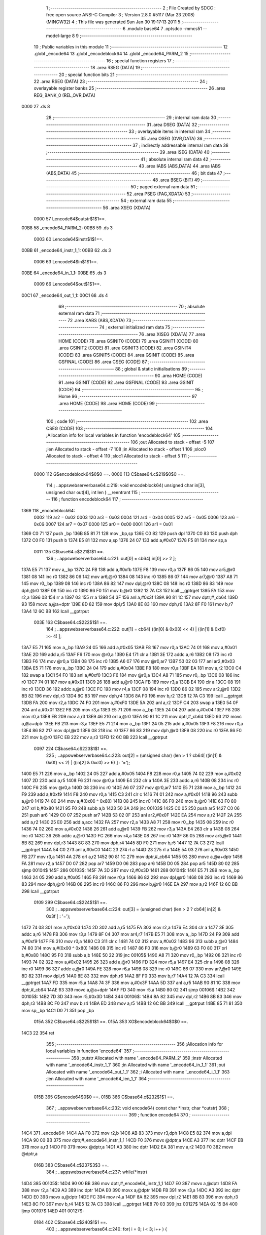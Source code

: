                               1 ;--------------------------------------------------------
                              2 ; File Created by SDCC : free open source ANSI-C Compiler
                              3 ; Version 2.8.0 #5117 (Mar 23 2008) (MINGW32)
                              4 ; This file was generated Sun Jan 30 19:17:13 2011
                              5 ;--------------------------------------------------------
                              6 	.module base64
                              7 	.optsdcc -mmcs51 --model-large
                              8 	
                              9 ;--------------------------------------------------------
                             10 ; Public variables in this module
                             11 ;--------------------------------------------------------
                             12 	.globl _encode64
                             13 	.globl _encodeblock64
                             14 	.globl _encode64_PARM_2
                             15 ;--------------------------------------------------------
                             16 ; special function registers
                             17 ;--------------------------------------------------------
                             18 	.area RSEG    (DATA)
                             19 ;--------------------------------------------------------
                             20 ; special function bits
                             21 ;--------------------------------------------------------
                             22 	.area RSEG    (DATA)
                             23 ;--------------------------------------------------------
                             24 ; overlayable register banks
                             25 ;--------------------------------------------------------
                             26 	.area REG_BANK_0	(REL,OVR,DATA)
   0000                      27 	.ds 8
                             28 ;--------------------------------------------------------
                             29 ; internal ram data
                             30 ;--------------------------------------------------------
                             31 	.area DSEG    (DATA)
                             32 ;--------------------------------------------------------
                             33 ; overlayable items in internal ram 
                             34 ;--------------------------------------------------------
                             35 	.area OSEG    (OVR,DATA)
                             36 ;--------------------------------------------------------
                             37 ; indirectly addressable internal ram data
                             38 ;--------------------------------------------------------
                             39 	.area ISEG    (DATA)
                             40 ;--------------------------------------------------------
                             41 ; absolute internal ram data
                             42 ;--------------------------------------------------------
                             43 	.area IABS    (ABS,DATA)
                             44 	.area IABS    (ABS,DATA)
                             45 ;--------------------------------------------------------
                             46 ; bit data
                             47 ;--------------------------------------------------------
                             48 	.area BSEG    (BIT)
                             49 ;--------------------------------------------------------
                             50 ; paged external ram data
                             51 ;--------------------------------------------------------
                             52 	.area PSEG    (PAG,XDATA)
                             53 ;--------------------------------------------------------
                             54 ; external ram data
                             55 ;--------------------------------------------------------
                             56 	.area XSEG    (XDATA)
                    0000     57 Lencode64$outstr$1$1==.
   00B8                      58 _encode64_PARM_2:
   00B8                      59 	.ds 3
                    0003     60 Lencode64$instr$1$1==.
   00BB                      61 _encode64_instr_1_1:
   00BB                      62 	.ds 3
                    0006     63 Lencode64$in$1$1==.
   00BE                      64 _encode64_in_1_1:
   00BE                      65 	.ds 3
                    0009     66 Lencode64$out$1$1==.
   00C1                      67 _encode64_out_1_1:
   00C1                      68 	.ds 4
                             69 ;--------------------------------------------------------
                             70 ; absolute external ram data
                             71 ;--------------------------------------------------------
                             72 	.area XABS    (ABS,XDATA)
                             73 ;--------------------------------------------------------
                             74 ; external initialized ram data
                             75 ;--------------------------------------------------------
                             76 	.area XISEG   (XDATA)
                             77 	.area HOME    (CODE)
                             78 	.area GSINIT0 (CODE)
                             79 	.area GSINIT1 (CODE)
                             80 	.area GSINIT2 (CODE)
                             81 	.area GSINIT3 (CODE)
                             82 	.area GSINIT4 (CODE)
                             83 	.area GSINIT5 (CODE)
                             84 	.area GSINIT  (CODE)
                             85 	.area GSFINAL (CODE)
                             86 	.area CSEG    (CODE)
                             87 ;--------------------------------------------------------
                             88 ; global & static initialisations
                             89 ;--------------------------------------------------------
                             90 	.area HOME    (CODE)
                             91 	.area GSINIT  (CODE)
                             92 	.area GSFINAL (CODE)
                             93 	.area GSINIT  (CODE)
                             94 ;--------------------------------------------------------
                             95 ; Home
                             96 ;--------------------------------------------------------
                             97 	.area HOME    (CODE)
                             98 	.area HOME    (CODE)
                             99 ;--------------------------------------------------------
                            100 ; code
                            101 ;--------------------------------------------------------
                            102 	.area CSEG    (CODE)
                            103 ;------------------------------------------------------------
                            104 ;Allocation info for local variables in function 'encodeblock64'
                            105 ;------------------------------------------------------------
                            106 ;out                       Allocated to stack - offset -5
                            107 ;len                       Allocated to stack - offset -7
                            108 ;in                        Allocated to stack - offset 1
                            109 ;sloc0                     Allocated to stack - offset 4
                            110 ;sloc1                     Allocated to stack - offset 5
                            111 ;------------------------------------------------------------
                    0000    112 	G$encodeblock64$0$0 ==.
                    0000    113 	C$base64.c$219$0$0 ==.
                            114 ;	..\apps\webserver\base64.c:219: void encodeblock64( unsigned char in[3], unsigned char out[4], int len ) __reentrant
                            115 ;	-----------------------------------------
                            116 ;	 function encodeblock64
                            117 ;	-----------------------------------------
   1369                     118 _encodeblock64:
                    0002    119 	ar2 = 0x02
                    0003    120 	ar3 = 0x03
                    0004    121 	ar4 = 0x04
                    0005    122 	ar5 = 0x05
                    0006    123 	ar6 = 0x06
                    0007    124 	ar7 = 0x07
                    0000    125 	ar0 = 0x00
                    0001    126 	ar1 = 0x01
   1369 C0 71               127 	push	_bp
   136B 85 81 71            128 	mov	_bp,sp
   136E C0 82               129 	push	dpl
   1370 C0 83               130 	push	dph
   1372 C0 F0               131 	push	b
   1374 E5 81               132 	mov	a,sp
   1376 24 07               133 	add	a,#0x07
   1378 F5 81               134 	mov	sp,a
                    0011    135 	C$base64.c$221$1$1 ==.
                            136 ;	..\apps\webserver\base64.c:221: out[0] = cb64[ in[0] >> 2 ];
   137A E5 71               137 	mov	a,_bp
   137C 24 FB               138 	add	a,#0xfb
   137E F8                  139 	mov	r0,a
   137F 86 05               140 	mov	ar5,@r0
   1381 08                  141 	inc	r0
   1382 86 06               142 	mov	ar6,@r0
   1384 08                  143 	inc	r0
   1385 86 07               144 	mov	ar7,@r0
   1387 A8 71               145 	mov	r0,_bp
   1389 08                  146 	inc	r0
   138A 86 82               147 	mov	dpl,@r0
   138C 08                  148 	inc	r0
   138D 86 83               149 	mov	dph,@r0
   138F 08                  150 	inc	r0
   1390 86 F0               151 	mov	b,@r0
   1392 12 7A C3            152 	lcall	__gptrget
   1395 FA                  153 	mov	r2,a
   1396 03                  154 	rr	a
   1397 03                  155 	rr	a
   1398 54 3F               156 	anl	a,#0x3f
   139A 90 81 1C            157 	mov	dptr,#_cb64
   139D 93                  158 	movc	a,@a+dptr
   139E 8D 82               159 	mov	dpl,r5
   13A0 8E 83               160 	mov	dph,r6
   13A2 8F F0               161 	mov	b,r7
   13A4 12 6C BB            162 	lcall	__gptrput
                    003E    163 	C$base64.c$222$1$1 ==.
                            164 ;	..\apps\webserver\base64.c:222: out[1] = cb64[ ((in[0] & 0x03) << 4) | ((in[1] & 0xf0) >> 4) ];
   13A7 E5 71               165 	mov	a,_bp
   13A9 24 05               166 	add	a,#0x05
   13AB F8                  167 	mov	r0,a
   13AC 74 01               168 	mov	a,#0x01
   13AE 2D                  169 	add	a,r5
   13AF F6                  170 	mov	@r0,a
   13B0 E4                  171 	clr	a
   13B1 3E                  172 	addc	a,r6
   13B2 08                  173 	inc	r0
   13B3 F6                  174 	mov	@r0,a
   13B4 08                  175 	inc	r0
   13B5 A6 07               176 	mov	@r0,ar7
   13B7 53 02 03            177 	anl	ar2,#0x03
   13BA E5 71               178 	mov	a,_bp
   13BC 24 04               179 	add	a,#0x04
   13BE F8                  180 	mov	r0,a
   13BF EA                  181 	mov	a,r2
   13C0 C4                  182 	swap	a
   13C1 54 F0               183 	anl	a,#0xf0
   13C3 F6                  184 	mov	@r0,a
   13C4 A8 71               185 	mov	r0,_bp
   13C6 08                  186 	inc	r0
   13C7 74 01               187 	mov	a,#0x01
   13C9 26                  188 	add	a,@r0
   13CA FB                  189 	mov	r3,a
   13CB E4                  190 	clr	a
   13CC 08                  191 	inc	r0
   13CD 36                  192 	addc	a,@r0
   13CE FC                  193 	mov	r4,a
   13CF 08                  194 	inc	r0
   13D0 86 02               195 	mov	ar2,@r0
   13D2 8B 82               196 	mov	dpl,r3
   13D4 8C 83               197 	mov	dph,r4
   13D6 8A F0               198 	mov	b,r2
   13D8 12 7A C3            199 	lcall	__gptrget
   13DB FA                  200 	mov	r2,a
   13DC 74 F0               201 	mov	a,#0xF0
   13DE 5A                  202 	anl	a,r2
   13DF C4                  203 	swap	a
   13E0 54 0F               204 	anl	a,#0x0f
   13E2 FB                  205 	mov	r3,a
   13E3 E5 71               206 	mov	a,_bp
   13E5 24 04               207 	add	a,#0x04
   13E7 F8                  208 	mov	r0,a
   13E8 EB                  209 	mov	a,r3
   13E9 46                  210 	orl	a,@r0
   13EA 90 81 1C            211 	mov	dptr,#_cb64
   13ED 93                  212 	movc	a,@a+dptr
   13EE FB                  213 	mov	r3,a
   13EF E5 71               214 	mov	a,_bp
   13F1 24 05               215 	add	a,#0x05
   13F3 F8                  216 	mov	r0,a
   13F4 86 82               217 	mov	dpl,@r0
   13F6 08                  218 	inc	r0
   13F7 86 83               219 	mov	dph,@r0
   13F9 08                  220 	inc	r0
   13FA 86 F0               221 	mov	b,@r0
   13FC EB                  222 	mov	a,r3
   13FD 12 6C BB            223 	lcall	__gptrput
                    0097    224 	C$base64.c$223$1$1 ==.
                            225 ;	..\apps\webserver\base64.c:223: out[2] = (unsigned char) (len > 1 ? cb64[ ((in[1] & 0x0f) << 2) | ((in[2] & 0xc0) >> 6) ] : '=');
   1400 E5 71               226 	mov	a,_bp
   1402 24 05               227 	add	a,#0x05
   1404 F8                  228 	mov	r0,a
   1405 74 02               229 	mov	a,#0x02
   1407 2D                  230 	add	a,r5
   1408 F6                  231 	mov	@r0,a
   1409 E4                  232 	clr	a
   140A 3E                  233 	addc	a,r6
   140B 08                  234 	inc	r0
   140C F6                  235 	mov	@r0,a
   140D 08                  236 	inc	r0
   140E A6 07               237 	mov	@r0,ar7
   1410 E5 71               238 	mov	a,_bp
   1412 24 F9               239 	add	a,#0xf9
   1414 F8                  240 	mov	r0,a
   1415 C3                  241 	clr	c
   1416 74 01               242 	mov	a,#0x01
   1418 96                  243 	subb	a,@r0
   1419 74 80               244 	mov	a,#(0x00 ^ 0x80)
   141B 08                  245 	inc	r0
   141C 86 F0               246 	mov	b,@r0
   141E 63 F0 80            247 	xrl	b,#0x80
   1421 95 F0               248 	subb	a,b
   1423 50 3A               249 	jnc	00103$
   1425 C0 05               250 	push	ar5
   1427 C0 06               251 	push	ar6
   1429 C0 07               252 	push	ar7
   142B 53 02 0F            253 	anl	ar2,#0x0F
   142E EA                  254 	mov	a,r2
   142F 2A                  255 	add	a,r2
   1430 25 E0               256 	add	a,acc
   1432 FA                  257 	mov	r2,a
   1433 A8 71               258 	mov	r0,_bp
   1435 08                  259 	inc	r0
   1436 74 02               260 	mov	a,#0x02
   1438 26                  261 	add	a,@r0
   1439 FB                  262 	mov	r3,a
   143A E4                  263 	clr	a
   143B 08                  264 	inc	r0
   143C 36                  265 	addc	a,@r0
   143D FC                  266 	mov	r4,a
   143E 08                  267 	inc	r0
   143F 86 05               268 	mov	ar5,@r0
   1441 8B 82               269 	mov	dpl,r3
   1443 8C 83               270 	mov	dph,r4
   1445 8D F0               271 	mov	b,r5
   1447 12 7A C3            272 	lcall	__gptrget
   144A 54 C0               273 	anl	a,#0xC0
   144C 23                  274 	rl	a
   144D 23                  275 	rl	a
   144E 54 03               276 	anl	a,#0x03
   1450 FB                  277 	mov	r3,a
   1451 4A                  278 	orl	a,r2
   1452 90 81 1C            279 	mov	dptr,#_cb64
   1455 93                  280 	movc	a,@a+dptr
   1456 FA                  281 	mov	r2,a
   1457 D0 07               282 	pop	ar7
   1459 D0 06               283 	pop	ar6
   145B D0 05               284 	pop	ar5
   145D 80 02               285 	sjmp	00104$
   145F                     286 00103$:
   145F 7A 3D               287 	mov	r2,#0x3D
   1461                     288 00104$:
   1461 E5 71               289 	mov	a,_bp
   1463 24 05               290 	add	a,#0x05
   1465 F8                  291 	mov	r0,a
   1466 86 82               292 	mov	dpl,@r0
   1468 08                  293 	inc	r0
   1469 86 83               294 	mov	dph,@r0
   146B 08                  295 	inc	r0
   146C 86 F0               296 	mov	b,@r0
   146E EA                  297 	mov	a,r2
   146F 12 6C BB            298 	lcall	__gptrput
                    0109    299 	C$base64.c$224$1$1 ==.
                            300 ;	..\apps\webserver\base64.c:224: out[3] = (unsigned char) (len > 2 ? cb64[ in[2] & 0x3f ] : '=');
   1472 74 03               301 	mov	a,#0x03
   1474 2D                  302 	add	a,r5
   1475 FA                  303 	mov	r2,a
   1476 E4                  304 	clr	a
   1477 3E                  305 	addc	a,r6
   1478 FB                  306 	mov	r3,a
   1479 8F 04               307 	mov	ar4,r7
   147B E5 71               308 	mov	a,_bp
   147D 24 F9               309 	add	a,#0xf9
   147F F8                  310 	mov	r0,a
   1480 C3                  311 	clr	c
   1481 74 02               312 	mov	a,#0x02
   1483 96                  313 	subb	a,@r0
   1484 74 80               314 	mov	a,#(0x00 ^ 0x80)
   1486 08                  315 	inc	r0
   1487 86 F0               316 	mov	b,@r0
   1489 63 F0 80            317 	xrl	b,#0x80
   148C 95 F0               318 	subb	a,b
   148E 50 22               319 	jnc	00105$
   1490 A8 71               320 	mov	r0,_bp
   1492 08                  321 	inc	r0
   1493 74 02               322 	mov	a,#0x02
   1495 26                  323 	add	a,@r0
   1496 FD                  324 	mov	r5,a
   1497 E4                  325 	clr	a
   1498 08                  326 	inc	r0
   1499 36                  327 	addc	a,@r0
   149A FE                  328 	mov	r6,a
   149B 08                  329 	inc	r0
   149C 86 07               330 	mov	ar7,@r0
   149E 8D 82               331 	mov	dpl,r5
   14A0 8E 83               332 	mov	dph,r6
   14A2 8F F0               333 	mov	b,r7
   14A4 12 7A C3            334 	lcall	__gptrget
   14A7 FD                  335 	mov	r5,a
   14A8 74 3F               336 	mov	a,#0x3F
   14AA 5D                  337 	anl	a,r5
   14AB 90 81 1C            338 	mov	dptr,#_cb64
   14AE 93                  339 	movc	a,@a+dptr
   14AF FD                  340 	mov	r5,a
   14B0 80 02               341 	sjmp	00106$
   14B2                     342 00105$:
   14B2 7D 3D               343 	mov	r5,#0x3D
   14B4                     344 00106$:
   14B4 8A 82               345 	mov	dpl,r2
   14B6 8B 83               346 	mov	dph,r3
   14B8 8C F0               347 	mov	b,r4
   14BA ED                  348 	mov	a,r5
   14BB 12 6C BB            349 	lcall	__gptrput
   14BE 85 71 81            350 	mov	sp,_bp
   14C1 D0 71               351 	pop	_bp
                    015A    352 	C$base64.c$225$1$1 ==.
                    015A    353 	XG$encodeblock64$0$0 ==.
   14C3 22                  354 	ret
                            355 ;------------------------------------------------------------
                            356 ;Allocation info for local variables in function 'encode64'
                            357 ;------------------------------------------------------------
                            358 ;outstr                    Allocated with name '_encode64_PARM_2'
                            359 ;instr                     Allocated with name '_encode64_instr_1_1'
                            360 ;in                        Allocated with name '_encode64_in_1_1'
                            361 ;out                       Allocated with name '_encode64_out_1_1'
                            362 ;i                         Allocated with name '_encode64_i_1_1'
                            363 ;len                       Allocated with name '_encode64_len_1_1'
                            364 ;------------------------------------------------------------
                    015B    365 	G$encode64$0$0 ==.
                    015B    366 	C$base64.c$232$1$1 ==.
                            367 ;	..\apps\webserver\base64.c:232: void encode64( const char *instr, char *outstr)
                            368 ;	-----------------------------------------
                            369 ;	 function encode64
                            370 ;	-----------------------------------------
   14C4                     371 _encode64:
   14C4 AA F0               372 	mov	r2,b
   14C6 AB 83               373 	mov	r3,dph
   14C8 E5 82               374 	mov	a,dpl
   14CA 90 00 BB            375 	mov	dptr,#_encode64_instr_1_1
   14CD F0                  376 	movx	@dptr,a
   14CE A3                  377 	inc	dptr
   14CF EB                  378 	mov	a,r3
   14D0 F0                  379 	movx	@dptr,a
   14D1 A3                  380 	inc	dptr
   14D2 EA                  381 	mov	a,r2
   14D3 F0                  382 	movx	@dptr,a
                    016B    383 	C$base64.c$237$3$3 ==.
                            384 ;	..\apps\webserver\base64.c:237: while(*instr)
   14D4                     385 00105$:
   14D4 90 00 BB            386 	mov	dptr,#_encode64_instr_1_1
   14D7 E0                  387 	movx	a,@dptr
   14D8 FA                  388 	mov	r2,a
   14D9 A3                  389 	inc	dptr
   14DA E0                  390 	movx	a,@dptr
   14DB FB                  391 	mov	r3,a
   14DC A3                  392 	inc	dptr
   14DD E0                  393 	movx	a,@dptr
   14DE FC                  394 	mov	r4,a
   14DF 8A 82               395 	mov	dpl,r2
   14E1 8B 83               396 	mov	dph,r3
   14E3 8C F0               397 	mov	b,r4
   14E5 12 7A C3            398 	lcall	__gptrget
   14E8 70 03               399 	jnz	00127$
   14EA 02 15 B4            400 	ljmp	00107$
   14ED                     401 00127$:
                    0184    402 	C$base64.c$240$1$1 ==.
                            403 ;	..\apps\webserver\base64.c:240: for( i = 0; i < 3; i++ ) {
   14ED 7D 00               404 	mov	r5,#0x00
   14EF 7E 00               405 	mov	r6,#0x00
   14F1 7F 00               406 	mov	r7,#0x00
   14F3 78 00               407 	mov	r0,#0x00
   14F5                     408 00108$:
   14F5 C3                  409 	clr	c
   14F6 EF                  410 	mov	a,r7
   14F7 94 03               411 	subb	a,#0x03
   14F9 E8                  412 	mov	a,r0
   14FA 64 80               413 	xrl	a,#0x80
   14FC 94 80               414 	subb	a,#0x80
   14FE 50 3E               415 	jnc	00126$
                    0197    416 	C$base64.c$241$1$1 ==.
                            417 ;	..\apps\webserver\base64.c:241: in[i] = *instr;
   1500 C0 05               418 	push	ar5
   1502 C0 06               419 	push	ar6
   1504 EF                  420 	mov	a,r7
   1505 24 BE               421 	add	a,#_encode64_in_1_1
   1507 F9                  422 	mov	r1,a
   1508 E8                  423 	mov	a,r0
   1509 34 00               424 	addc	a,#(_encode64_in_1_1 >> 8)
   150B FD                  425 	mov	r5,a
   150C 8A 82               426 	mov	dpl,r2
   150E 8B 83               427 	mov	dph,r3
   1510 8C F0               428 	mov	b,r4
   1512 12 7A C3            429 	lcall	__gptrget
   1515 FE                  430 	mov	r6,a
   1516 89 82               431 	mov	dpl,r1
   1518 8D 83               432 	mov	dph,r5
   151A F0                  433 	movx	@dptr,a
                    01B2    434 	C$base64.c$242$1$1 ==.
                            435 ;	..\apps\webserver\base64.c:242: if(*instr) {
   151B EE                  436 	mov	a,r6
   151C D0 06               437 	pop	ar6
   151E D0 05               438 	pop	ar5
   1520 60 15               439 	jz	00110$
                    01B9    440 	C$base64.c$243$4$4 ==.
                            441 ;	..\apps\webserver\base64.c:243: instr++;
   1522 0A                  442 	inc	r2
   1523 BA 00 01            443 	cjne	r2,#0x00,00130$
   1526 0B                  444 	inc	r3
   1527                     445 00130$:
   1527 90 00 BB            446 	mov	dptr,#_encode64_instr_1_1
   152A EA                  447 	mov	a,r2
   152B F0                  448 	movx	@dptr,a
   152C A3                  449 	inc	dptr
   152D EB                  450 	mov	a,r3
   152E F0                  451 	movx	@dptr,a
   152F A3                  452 	inc	dptr
   1530 EC                  453 	mov	a,r4
   1531 F0                  454 	movx	@dptr,a
                    01C9    455 	C$base64.c$244$4$4 ==.
                            456 ;	..\apps\webserver\base64.c:244: len++;
   1532 0D                  457 	inc	r5
   1533 BD 00 01            458 	cjne	r5,#0x00,00131$
   1536 0E                  459 	inc	r6
   1537                     460 00131$:
   1537                     461 00110$:
                    01CE    462 	C$base64.c$240$2$2 ==.
                            463 ;	..\apps\webserver\base64.c:240: for( i = 0; i < 3; i++ ) {
   1537 0F                  464 	inc	r7
   1538 BF 00 BA            465 	cjne	r7,#0x00,00108$
   153B 08                  466 	inc	r0
   153C 80 B7               467 	sjmp	00108$
   153E                     468 00126$:
   153E 90 00 BB            469 	mov	dptr,#_encode64_instr_1_1
   1541 EA                  470 	mov	a,r2
   1542 F0                  471 	movx	@dptr,a
   1543 A3                  472 	inc	dptr
   1544 EB                  473 	mov	a,r3
   1545 F0                  474 	movx	@dptr,a
   1546 A3                  475 	inc	dptr
   1547 EC                  476 	mov	a,r4
   1548 F0                  477 	movx	@dptr,a
                    01E0    478 	C$base64.c$247$2$2 ==.
                            479 ;	..\apps\webserver\base64.c:247: if( len ) {
   1549 ED                  480 	mov	a,r5
   154A 4E                  481 	orl	a,r6
   154B 60 87               482 	jz	00105$
                    01E4    483 	C$base64.c$248$3$5 ==.
                            484 ;	..\apps\webserver\base64.c:248: encodeblock64( in, out, len );
   154D C0 05               485 	push	ar5
   154F C0 06               486 	push	ar6
   1551 74 C1               487 	mov	a,#_encode64_out_1_1
   1553 C0 E0               488 	push	acc
   1555 74 00               489 	mov	a,#(_encode64_out_1_1 >> 8)
   1557 C0 E0               490 	push	acc
   1559 E4                  491 	clr	a
   155A C0 E0               492 	push	acc
   155C 90 00 BE            493 	mov	dptr,#_encode64_in_1_1
   155F 75 F0 00            494 	mov	b,#0x00
   1562 12 13 69            495 	lcall	_encodeblock64
   1565 E5 81               496 	mov	a,sp
   1567 24 FB               497 	add	a,#0xfb
   1569 F5 81               498 	mov	sp,a
                    0202    499 	C$base64.c$249$1$1 ==.
                            500 ;	..\apps\webserver\base64.c:249: for( i = 0; i < 4; i++ ) {
   156B 90 00 B8            501 	mov	dptr,#_encode64_PARM_2
   156E E0                  502 	movx	a,@dptr
   156F FA                  503 	mov	r2,a
   1570 A3                  504 	inc	dptr
   1571 E0                  505 	movx	a,@dptr
   1572 FB                  506 	mov	r3,a
   1573 A3                  507 	inc	dptr
   1574 E0                  508 	movx	a,@dptr
   1575 FC                  509 	mov	r4,a
   1576 7D 00               510 	mov	r5,#0x00
   1578 7E 00               511 	mov	r6,#0x00
   157A                     512 00112$:
   157A C3                  513 	clr	c
   157B ED                  514 	mov	a,r5
   157C 94 04               515 	subb	a,#0x04
   157E EE                  516 	mov	a,r6
   157F 64 80               517 	xrl	a,#0x80
   1581 94 80               518 	subb	a,#0x80
   1583 40 03               519 	jc	00134$
   1585 02 14 D4            520 	ljmp	00105$
   1588                     521 00134$:
                    021F    522 	C$base64.c$250$4$6 ==.
                            523 ;	..\apps\webserver\base64.c:250: *outstr++ = out[i];
   1588 ED                  524 	mov	a,r5
   1589 24 C1               525 	add	a,#_encode64_out_1_1
   158B F5 82               526 	mov	dpl,a
   158D EE                  527 	mov	a,r6
   158E 34 00               528 	addc	a,#(_encode64_out_1_1 >> 8)
   1590 F5 83               529 	mov	dph,a
   1592 E0                  530 	movx	a,@dptr
   1593 FF                  531 	mov	r7,a
   1594 8A 82               532 	mov	dpl,r2
   1596 8B 83               533 	mov	dph,r3
   1598 8C F0               534 	mov	b,r4
   159A 12 6C BB            535 	lcall	__gptrput
   159D A3                  536 	inc	dptr
   159E AA 82               537 	mov	r2,dpl
   15A0 AB 83               538 	mov	r3,dph
   15A2 90 00 B8            539 	mov	dptr,#_encode64_PARM_2
   15A5 EA                  540 	mov	a,r2
   15A6 F0                  541 	movx	@dptr,a
   15A7 A3                  542 	inc	dptr
   15A8 EB                  543 	mov	a,r3
   15A9 F0                  544 	movx	@dptr,a
   15AA A3                  545 	inc	dptr
   15AB EC                  546 	mov	a,r4
   15AC F0                  547 	movx	@dptr,a
                    0244    548 	C$base64.c$249$3$5 ==.
                            549 ;	..\apps\webserver\base64.c:249: for( i = 0; i < 4; i++ ) {
   15AD 0D                  550 	inc	r5
   15AE BD 00 C9            551 	cjne	r5,#0x00,00112$
   15B1 0E                  552 	inc	r6
   15B2 80 C6               553 	sjmp	00112$
   15B4                     554 00107$:
                    024B    555 	C$base64.c$254$1$1 ==.
                            556 ;	..\apps\webserver\base64.c:254: *outstr = '\0';
   15B4 90 00 B8            557 	mov	dptr,#_encode64_PARM_2
   15B7 E0                  558 	movx	a,@dptr
   15B8 FA                  559 	mov	r2,a
   15B9 A3                  560 	inc	dptr
   15BA E0                  561 	movx	a,@dptr
   15BB FB                  562 	mov	r3,a
   15BC A3                  563 	inc	dptr
   15BD E0                  564 	movx	a,@dptr
   15BE FC                  565 	mov	r4,a
   15BF 8A 82               566 	mov	dpl,r2
   15C1 8B 83               567 	mov	dph,r3
   15C3 8C F0               568 	mov	b,r4
   15C5 E4                  569 	clr	a
                    025D    570 	C$base64.c$255$1$1 ==.
                    025D    571 	XG$encode64$0$0 ==.
   15C6 02 6C BB            572 	ljmp	__gptrput
                            573 	.area CSEG    (CODE)
                            574 	.area CONST   (CODE)
                    0000    575 Fbase64$cb64$0$0 == .
   811C                     576 _cb64:
   811C 41 42 43 44 45 46   577 	.ascii "ABCDEFGHIJKLMNOPQRSTUVWXYZabcdefghijklmnopqrstuvwxyz01234567"
        47 48 49 4A 4B 4C
        4D 4E 4F 50 51 52
        53 54 55 56 57 58
        59 5A 61 62 63 64
        65 66 67 68 69 6A
        6B 6C 6D 6E 6F 70
        71 72 73 74 75 76
        77 78 79 7A 30 31
        32 33 34 35 36 37
   8158 38 39 2B 2F         578 	.ascii "89+/"
   815C 00                  579 	.db 0x00
                    0041    580 Fbase64$cd64$0$0 == .
   815D                     581 _cd64:
   815D 7C 24 24 24 7D 72   582 	.ascii "|$$$}rstuvwxyz{$$$$$$$>?@ABCDEFGHIJKLMNOPQRSTUVW$$$$$$XYZ["
        73 74 75 76 77 78
        79 7A 7B 24 24 24
        24 24 24 24 3E 3F
        40 41 42 43 44 45
        46 47 48 49 4A 4B
        4C 4D 4E 4F 50 51
        52 53 54 55 56 57
        24 24 24 24 24 24
        58 59 5A 5B
   8197 5C                  583 	.db 0x5C
   8198 5D                  584 	.ascii "]"
   8199 5E 5F 60 61 62 63   585 	.ascii "^_`abcdefghijklmnopq"
        64 65 66 67 68 69
        6A 6B 6C 6D 6E 6F
        70 71
   81AD 00                  586 	.db 0x00
                            587 	.area XINIT   (CODE)
                            588 	.area CABS    (ABS,CODE)
